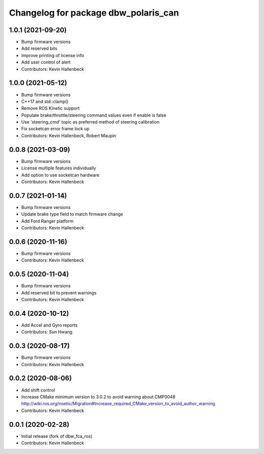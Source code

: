 ^^^^^^^^^^^^^^^^^^^^^^^^^^^^^^^^^^^^^
Changelog for package dbw_polaris_can
^^^^^^^^^^^^^^^^^^^^^^^^^^^^^^^^^^^^^

1.0.1 (2021-09-20)
------------------
* Bump firmware versions
* Add reserved bits
* Improve printing of license info
* Add user control of alert
* Contributors: Kevin Hallenbeck

1.0.0 (2021-05-12)
------------------
* Bump firmware versions
* C++17 and std::clamp()
* Remove ROS Kinetic support
* Populate brake/throttle/steering command values even if enable is false
* Use 'steering_cmd' topic as preferred method of steering calibration
* Fix socketcan error frame lock up
* Contributors: Kevin Hallenbeck, Robert Maupin

0.0.8 (2021-03-09)
------------------
* Bump firmware versions
* License multiple features individually
* Add option to use socketcan hardware
* Contributors: Kevin Hallenbeck

0.0.7 (2021-01-14)
------------------
* Bump firmware versions
* Update brake type field to match firmware change
* Add Ford Ranger platform
* Contributors: Kevin Hallenbeck

0.0.6 (2020-11-16)
------------------
* Bump firmware versions
* Contributors: Kevin Hallenbeck

0.0.5 (2020-11-04)
------------------
* Bump firmware versions
* Add reserved bit to prevent warnings
* Contributors: Kevin Hallenbeck

0.0.4 (2020-10-12)
------------------
* Add Accel and Gyro reports
* Contributors: Sun Hwang

0.0.3 (2020-08-17)
------------------
* Bump firmware versions
* Contributors: Kevin Hallenbeck

0.0.2 (2020-08-06)
------------------
* Add shift control
* Increase CMake minimum version to 3.0.2 to avoid warning about CMP0048
  http://wiki.ros.org/noetic/Migration#Increase_required_CMake_version_to_avoid_author_warning
* Contributors: Kevin Hallenbeck

0.0.1 (2020-02-28)
------------------
* Initial release (fork of dbw_fca_ros)
* Contributors: Kevin Hallenbeck
